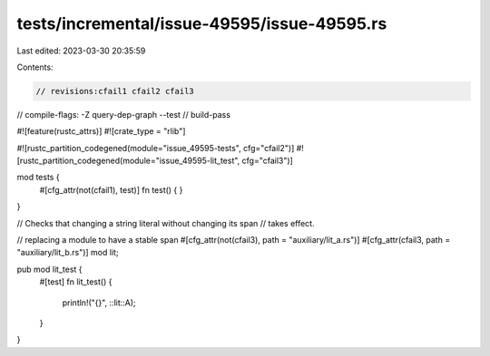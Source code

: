 tests/incremental/issue-49595/issue-49595.rs
============================================

Last edited: 2023-03-30 20:35:59

Contents:

.. code-block:: rs

    // revisions:cfail1 cfail2 cfail3
// compile-flags: -Z query-dep-graph --test
// build-pass

#![feature(rustc_attrs)]
#![crate_type = "rlib"]

#![rustc_partition_codegened(module="issue_49595-tests", cfg="cfail2")]
#![rustc_partition_codegened(module="issue_49595-lit_test", cfg="cfail3")]

mod tests {
    #[cfg_attr(not(cfail1), test)]
    fn test() {
    }
}


// Checks that changing a string literal without changing its span
// takes effect.

// replacing a module to have a stable span
#[cfg_attr(not(cfail3), path = "auxiliary/lit_a.rs")]
#[cfg_attr(cfail3, path = "auxiliary/lit_b.rs")]
mod lit;

pub mod lit_test {
    #[test]
    fn lit_test() {
        println!("{}", ::lit::A);
    }
}


